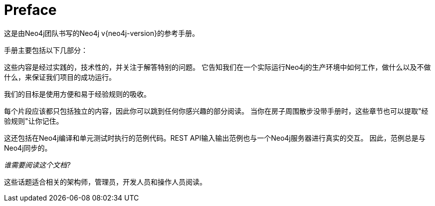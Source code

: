 [preface]
[[preface]]
Preface
=======

这是由Neo4j团队书写的Neo4j v{neo4j-version}的参考手册。


手册主要包括以下几部分：

这些内容是经过实践的，技术性的，并关注于解答特别的问题。
它告知我们在一个实际运行Neo4j的生产环境中如何工作，做什么以及不做什么，来保证我们项目的成功运行。
 
我们的目标是使用方便和易于经验规则的吸收。

每个片段应该都只包括独立的内容，因此你可以跳到任何你感兴趣的部分阅读。
当你在房子周围散步没带手册时，这些章节也可以提取"经验规则"让你记住。


这还包括在Neo4j编译和单元测试时执行的范例代码。REST API输入输出范例也与一个Neo4j服务器进行真实的交互。
因此，范例总是与Neo4j同步的。


_谁需要阅读这个文档?_

这些话题适合相关的架构师，管理员，开发人员和操作人员阅读。

